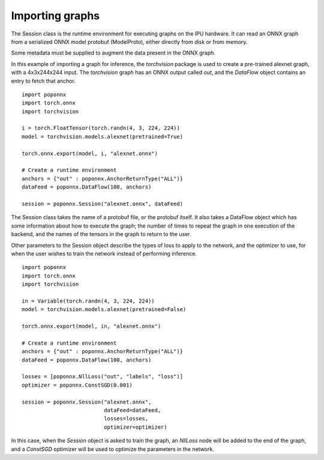 Importing graphs
----------------

The Session class is the runtime environment for executing graphs on the IPU
hardware. It can read an ONNX graph from a serialized ONNX model protobuf
(ModelProto), either directly from disk or from memory.

Some metadata must be supplied to augment the data present in the ONNX graph.

In this example of importing a graph for inference, the `torchvision` package
is used to create a pre-trained alexnet graph, with a 4x3x244x244 input. The
`torchvision` graph has an ONNX output called `out`, and the `DataFlow` object
contains an entry to fetch that anchor.

::

  import poponnx
  import torch.onnx
  import torchvision

  i = torch.FloatTensor(torch.randn(4, 3, 224, 224))
  model = torchvision.models.alexnet(pretrained=True)

  torch.onnx.export(model, i, "alexnet.onnx")

  # Create a runtime environment
  anchors = {"out" : poponnx.AnchorReturnType("ALL")}
  dataFeed = poponnx.DataFlow(100, anchors)

  session = poponnx.Session("alexnet.onnx", dataFeed)

The Session class takes the name of a protobuf file, or the protobuf
itself.  It also takes a DataFlow object which has some information about
how to execute the graph; the number of times to repeat the graph in one
execution of the backend, and the names of the tensors in the graph to return
to the user.

Other parameters to the Session object describe the types of loss to apply to
the network, and the optimizer to use, for when the user wishes to train the
network instead of performing inference.

::

  import poponnx
  import torch.onnx
  import torchvision

  in = Variable(torch.randn(4, 3, 224, 224))
  model = torchvision.models.alexnet(pretrained=False)

  torch.onnx.export(model, in, "alexnet.onnx")

  # Create a runtime environment
  anchors = {"out" : poponnx.AnchorReturnType("ALL")}
  dataFeed = poponnx.DataFlow(100, anchors)

  losses = [poponnx.NllLoss("out", "labels", "loss")]
  optimizer = poponnx.ConstSGD(0.001)

  session = poponnx.Session("alexnet.onnx",
                            dataFeed=dataFeed,
                            losses=losses,
                            optimizer=optimizer)

In this case, when the `Session` object is asked to train the graph, an `NllLoss`
node will be added to the end of the graph, and a `ConstSGD` optimizer will
be used to optimize the parameters in the network.

